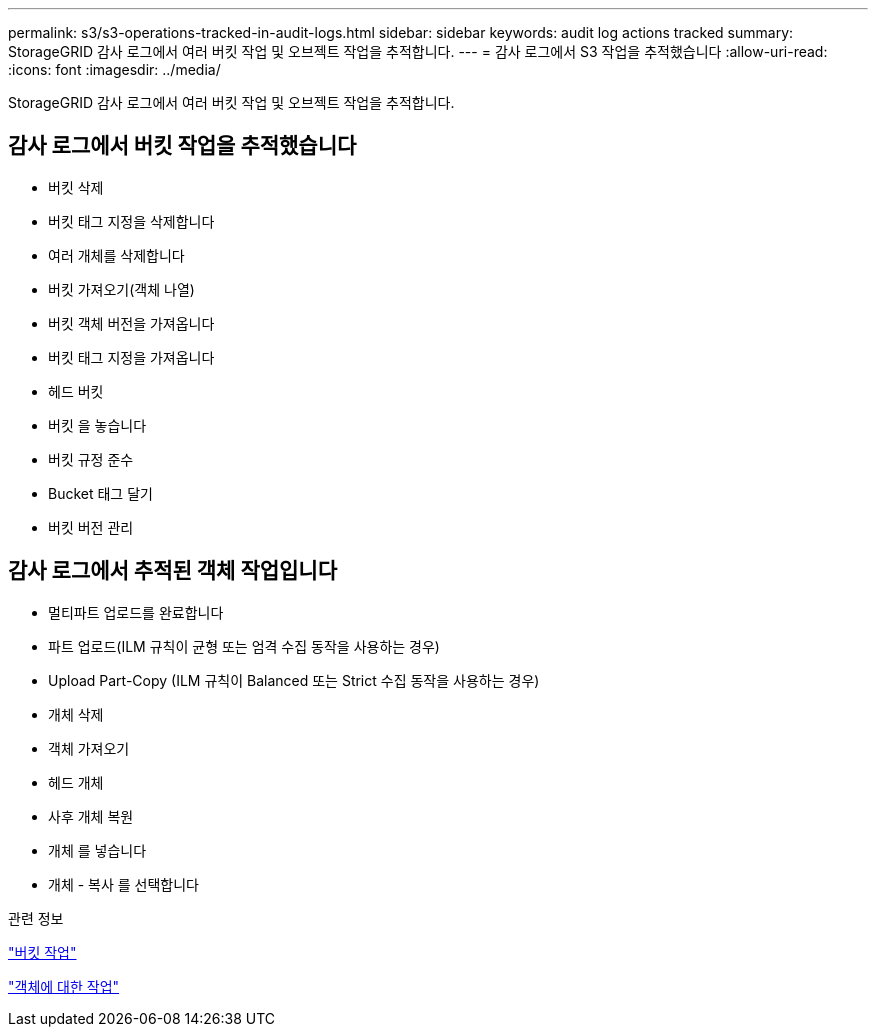 ---
permalink: s3/s3-operations-tracked-in-audit-logs.html 
sidebar: sidebar 
keywords: audit log actions tracked 
summary: StorageGRID 감사 로그에서 여러 버킷 작업 및 오브젝트 작업을 추적합니다. 
---
= 감사 로그에서 S3 작업을 추적했습니다
:allow-uri-read: 
:icons: font
:imagesdir: ../media/


[role="lead"]
StorageGRID 감사 로그에서 여러 버킷 작업 및 오브젝트 작업을 추적합니다.



== 감사 로그에서 버킷 작업을 추적했습니다

* 버킷 삭제
* 버킷 태그 지정을 삭제합니다
* 여러 개체를 삭제합니다
* 버킷 가져오기(객체 나열)
* 버킷 객체 버전을 가져옵니다
* 버킷 태그 지정을 가져옵니다
* 헤드 버킷
* 버킷 을 놓습니다
* 버킷 규정 준수
* Bucket 태그 달기
* 버킷 버전 관리




== 감사 로그에서 추적된 객체 작업입니다

* 멀티파트 업로드를 완료합니다
* 파트 업로드(ILM 규칙이 균형 또는 엄격 수집 동작을 사용하는 경우)
* Upload Part-Copy (ILM 규칙이 Balanced 또는 Strict 수집 동작을 사용하는 경우)
* 개체 삭제
* 객체 가져오기
* 헤드 개체
* 사후 개체 복원
* 개체 를 넣습니다
* 개체 - 복사 를 선택합니다


.관련 정보
link:operations-on-buckets.html["버킷 작업"]

link:operations-on-objects.html["객체에 대한 작업"]
